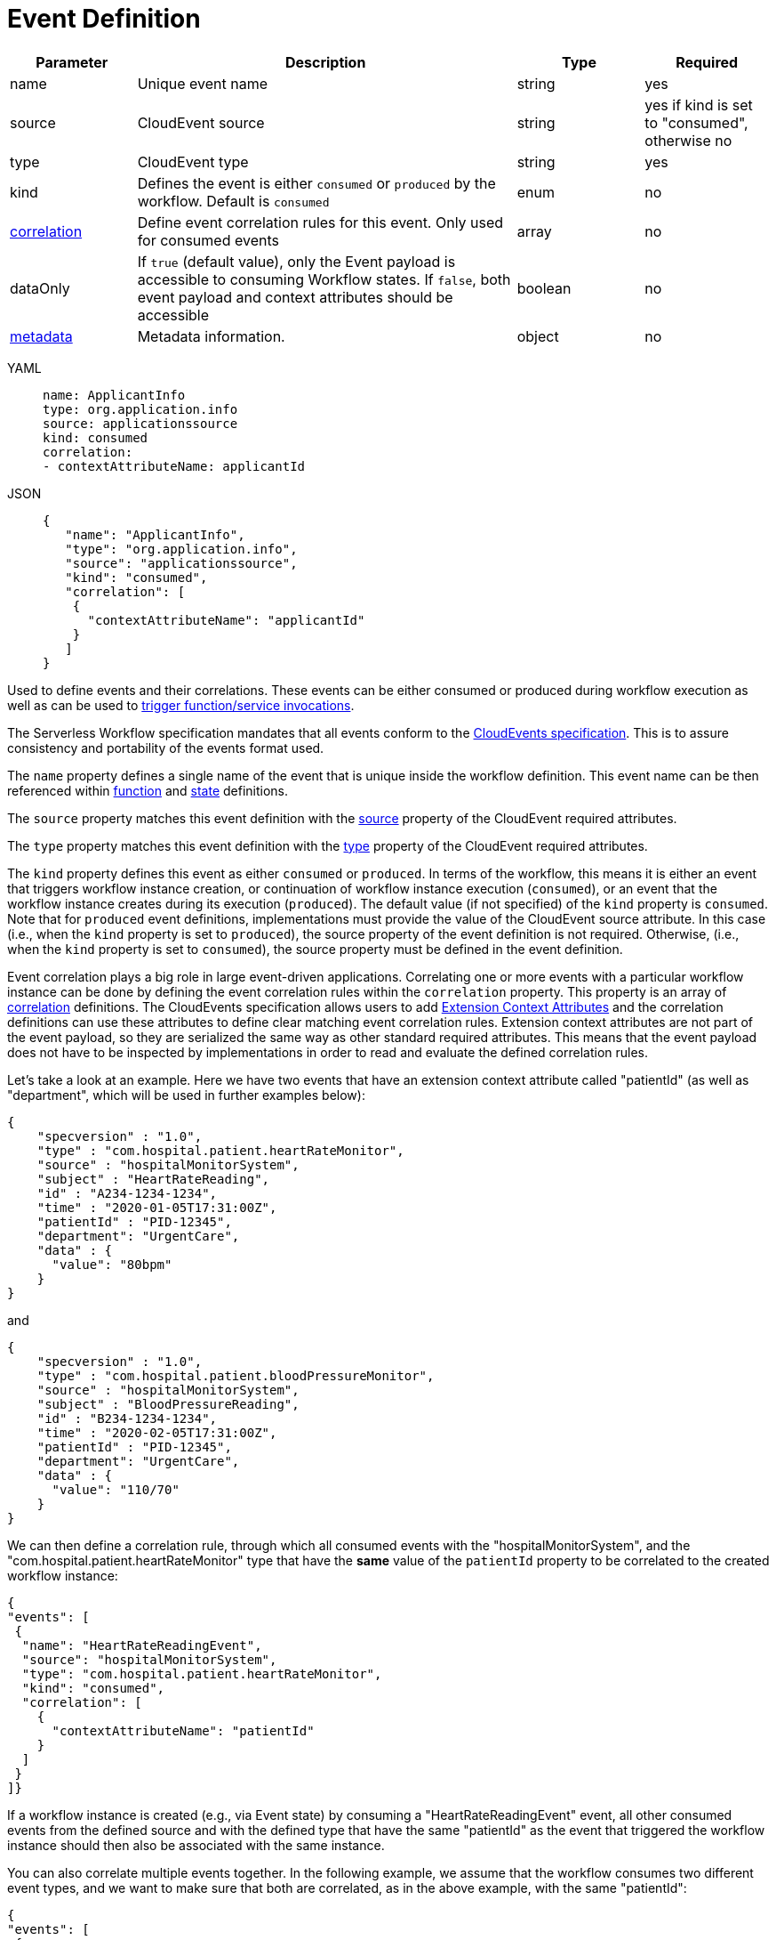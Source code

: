 = Event Definition

[cols="1,3,1,1"]
|===
|Parameter  |Description |Type |Required

|name
|Unique event name	
|string
|yes

|source
|CloudEvent source	
|string
|yes if kind is set to "consumed", otherwise no

|type
|CloudEvent type	
|string
|yes

|kind
|Defines the event is either `consumed` or `produced` by the workflow. Default is `consumed`
|enum
|no

|xref:spec/structure/state_definitions/correlation.adoc[correlation]	
|Define event correlation rules for this event. Only used for consumed events	
|array
|no

|dataOnly
|If `true` (default value), only the Event payload is accessible to consuming Workflow states. If `false`, both event payload and context attributes should be accessible	
|boolean
|no

|xref:spec/metadata.adoc[metadata]		
|Metadata information.	
|object
|no

|===

[tabs]
====
YAML::
+
--
[source,yaml]
----
name: ApplicantInfo
type: org.application.info
source: applicationssource
kind: consumed
correlation:
- contextAttributeName: applicantId
----
--
JSON::
+
--
[source,json]
----
{
   "name": "ApplicantInfo",
   "type": "org.application.info",
   "source": "applicationssource",
   "kind": "consumed",
   "correlation": [
    {
      "contextAttributeName": "applicantId"
    }
   ]
}
----
--
====

Used to define events and their correlations. These events can be either consumed or produced during workflow execution as well as can be used to xref:spec/structure/state_definitions/event.adoc[trigger function/service invocations].

The Serverless Workflow specification mandates that all events conform to the link:{cloudevents_url}[CloudEvents specification]. This is to assure consistency and portability of the events format used.

The `name` property defines a single name of the event that is unique inside the workflow definition. This event name can be then referenced within xref:spec/structure/state_definitions/function.adoc[function] and xref:spec/structure/states/workflow_states.adoc[state] definitions.

The `source` property matches this event definition with the link:{cloudevents_spec_url}#source[source] property of the CloudEvent required attributes.

The `type` property matches this event definition with the link:{cloudevents_spec_url}#type[type] property of the CloudEvent required attributes.

The `kind` property defines this event as either `consumed` or `produced`. In terms of the workflow, this means it is either an event that triggers workflow instance creation, or continuation of workflow instance execution (`consumed`), or an event that the workflow instance creates during its execution (`produced`). The default value (if not specified) of the `kind` property is `consumed`. Note that for `produced` event definitions, implementations must provide the value of the CloudEvent source attribute. In this case (i.e., when the `kind` property is set to `produced`), the source property of the event definition is not required. Otherwise, (i.e., when the `kind` property is set to `consumed`), the source property must be defined in the event definition.

Event correlation plays a big role in large event-driven applications. Correlating one or more events with a particular workflow instance can be done by defining the event correlation rules within the `correlation` property. This property is an array of xref:spec/structure/state_definitions/correlation.adoc[correlation] definitions. The CloudEvents specification allows users to add link:{cloudevents_spec_url}#context-attributes[Extension Context Attributes] and the correlation definitions can use these attributes to define clear matching event correlation rules. Extension context attributes are not part of the event payload, so they are serialized the same way as other standard required attributes. This means that the event payload does not have to be inspected by implementations in order to read and evaluate the defined correlation rules.

Let's take a look at an example. Here we have two events that have an extension context attribute called "patientId" (as well as "department", which will be used in further examples below):

[source,json]
----
{
    "specversion" : "1.0",
    "type" : "com.hospital.patient.heartRateMonitor",
    "source" : "hospitalMonitorSystem",
    "subject" : "HeartRateReading",
    "id" : "A234-1234-1234",
    "time" : "2020-01-05T17:31:00Z",
    "patientId" : "PID-12345",
    "department": "UrgentCare",
    "data" : {
      "value": "80bpm"
    }
}
----

and

[source,json]
----
{
    "specversion" : "1.0",
    "type" : "com.hospital.patient.bloodPressureMonitor",
    "source" : "hospitalMonitorSystem",
    "subject" : "BloodPressureReading",
    "id" : "B234-1234-1234",
    "time" : "2020-02-05T17:31:00Z",
    "patientId" : "PID-12345",
    "department": "UrgentCare",
    "data" : {
      "value": "110/70"
    }
}
----

We can then define a correlation rule, through which all consumed events with the "hospitalMonitorSystem", and the "com.hospital.patient.heartRateMonitor" type that have the **same** value of the `patientId` property to be correlated to the created workflow instance:

[source,json]
----
{
"events": [
 {
  "name": "HeartRateReadingEvent",
  "source": "hospitalMonitorSystem",
  "type": "com.hospital.patient.heartRateMonitor",
  "kind": "consumed",
  "correlation": [
    {
      "contextAttributeName": "patientId"
    }
  ]
 }
]}
----

If a workflow instance is created (e.g., via Event state) by consuming a "HeartRateReadingEvent" event, all other consumed events from the defined source and with the defined type that have the same "patientId" as the event that triggered the workflow instance should then also be associated with the same instance.

You can also correlate multiple events together. In the following example, we assume that the workflow consumes two different event types, and we want to make sure that both are correlated, as in the above example, with the same "patientId":

[source,json]
----
{
"events": [
 {
  "name": "HeartRateReadingEvent",
  "source": "hospitalMonitorSystem",
  "type": "com.hospital.patient.heartRateMonitor",
  "kind": "consumed",
  "correlation": [
    {
      "contextAttributeName": "patientId"
    }
  ]
 },
 {
   "name": "BloodPressureReadingEvent",
   "source": "hospitalMonitorSystem",
   "type": "com.hospital.patient.bloodPressureMonitor",
   "kind": "consumed",
   "correlation": [
       {
         "contextAttributeName": "patientId"
       }
     ]
  }
]
}
----

Event correlation can be based on equality (values of the defined "contextAttributeName" must be equal), but it can also be based on comparing it to custom defined values (string, or expression). For example:

[source,json]
----
{
"events": [
 {
  "name": "HeartRateReadingEvent",
  "source": "hospitalMonitorSystem",
  "type": "com.hospital.patient.heartRateMonitor",
  "kind": "consumed",
  "correlation": [
    {
      "contextAttributeName": "patientId"
    },
    {
      "contextAttributeName": "department",
      "contextAttributeValue" : "UrgentCare"
    }
  ]
 }
]
}
----

In this example, we have two correlation rules defined: The first one is on the "patientId" CloudEvent context attribute, meaning again that all consumed events from this source and type must have the same "patientId" to be considered. The second rule says that these events must all have a context attribute named "department" with the value of "UrgentCare".

This allows developers to write orchestration workflows that are specifically targeted to patients that are in the hospital urgent care unit, for example.

The `dataOnly` property deals with what Event data is accessible by the consuming Workflow states. If its value is `true` (default value), only the Event payload is accessible to consuming Workflow states. If `false`, both Event payload and context attributes should be accessible.
